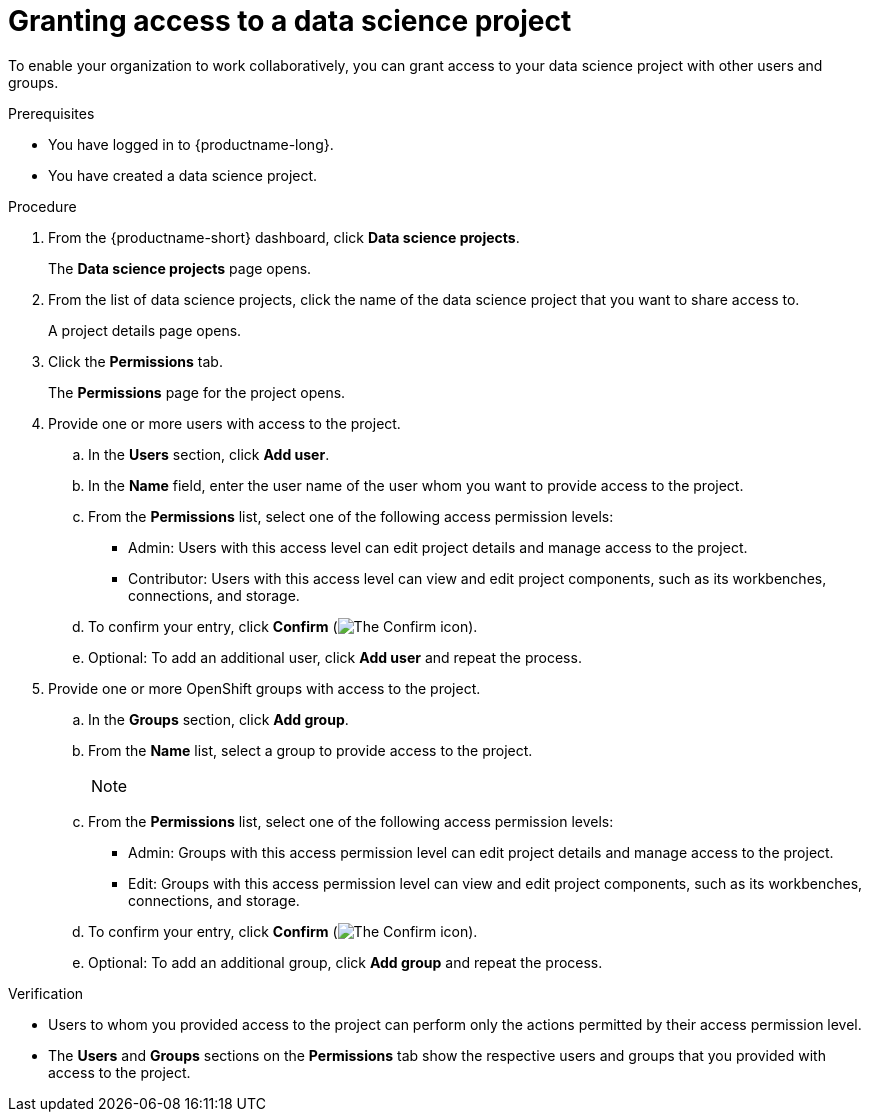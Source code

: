 :_module-type: PROCEDURE

[id='granting-access-to-a-data-science-project_{context}']
= Granting access to a data science project

[role='_abstract']
To enable your organization to work collaboratively, you can grant access to your data science project with other users and groups.

.Prerequisites
* You have logged in to {productname-long}.
* You have created a data science project.

.Procedure
. From the {productname-short} dashboard, click *Data science projects*.
+
The *Data science projects* page opens.
. From the list of data science projects, click the name of the data science project that you want to share access to.
+
A project details page opens.
. Click the *Permissions* tab.
+
The *Permissions* page for the project opens.
. Provide one or more users with access to the project.
.. In the *Users* section, click *Add user*.
.. In the *Name* field, enter the user name of the user whom you want to provide access to the project.
.. From the *Permissions* list, select one of the following access permission levels:
* Admin: Users with this access level can edit project details and manage access to the project.
* Contributor: Users with this access level can view and edit project components, such as its workbenches, connections, and storage.
.. To confirm your entry, click *Confirm* (image:images/rhoai-confirm-entry-icon.png[The Confirm icon]).
.. Optional: To add an additional user, click *Add user* and repeat the process.
. Provide one or more OpenShift groups with access to the project.
.. In the *Groups* section, click *Add group*.
.. From the *Name* list, select a group to provide access to the project.
+
[NOTE]
--


ifdef::cloud-service[]
If you do not have `cluster-admin` or `dedicated-admin` permissions, the *Name* list is not visible. Instead, an input field is displayed enabling you to configure group permissions.
endif::[]

ifdef::upstream,self-managed[]
If you do not have `cluster-admin` permissions, the *Name* list is not visible. Instead, an input field is displayed enabling you to configure group permissions.
endif::[]
--
.. From the *Permissions* list, select one of the following access permission levels:
* Admin: Groups with this access permission level can edit project details and manage access to the project.
* Edit: Groups with this access permission level can view and edit project components, such as its workbenches, connections, and storage.
.. To confirm your entry, click *Confirm* (image:images/rhoai-confirm-entry-icon.png[The Confirm icon]).
.. Optional: To add an additional group, click *Add group* and repeat the process.

.Verification
* Users to whom you provided access to the project can perform only the actions permitted by their access permission level.
* The *Users* and *Groups* sections on the *Permissions* tab show the respective users and groups that you provided with access to the project.

//[role="_additional-resources"]
//.Additional resources
